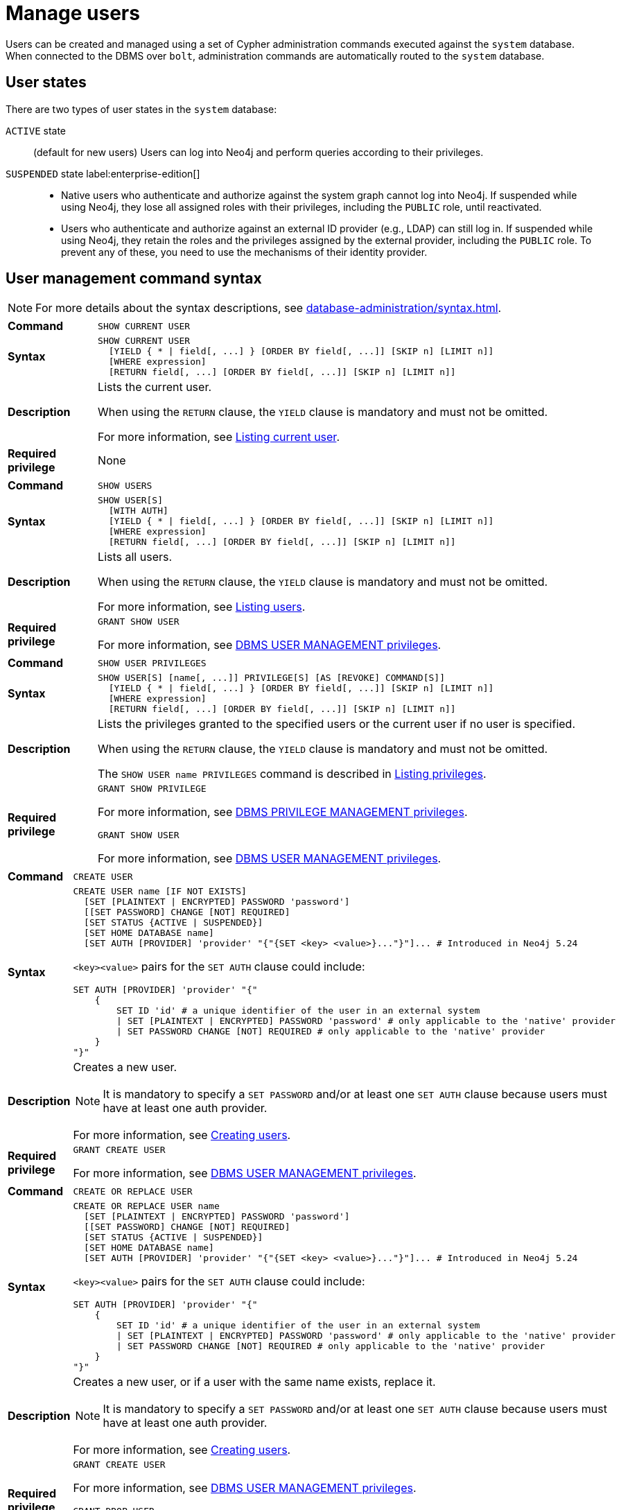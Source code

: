 :description: This section explains how to use Cypher to manage users in Neo4j.

[[access-control-manage-users]]
= Manage users

Users can be created and managed using a set of Cypher administration commands executed against the `system` database.
When connected to the DBMS over `bolt`, administration commands are automatically routed to the `system` database.

== User states

There are two types of user states in the `system` database:

`ACTIVE` state:: (default for new users)
Users can log into Neo4j and perform queries according to their privileges.

// [role=label--enterprise-edition]
`SUSPENDED` state label:enterprise-edition[]::

* Native users who authenticate and authorize against the system graph cannot log into Neo4j.
If suspended while using Neo4j, they lose all assigned roles with their privileges, including the `PUBLIC` role, until reactivated.
* Users who authenticate and authorize against an external ID provider (e.g., LDAP) can still log in.
If suspended while using Neo4j, they retain the roles and the privileges assigned by the external provider, including the `PUBLIC` role.
To prevent any of these, you need to use the mechanisms of their identity provider.

[[access-control-user-syntax]]
== User management command syntax

[NOTE]
====
For more details about the syntax descriptions, see xref:database-administration/syntax.adoc[].
====

[cols="<15s,<85"]
|===

| Command
m| SHOW CURRENT USER

| Syntax
a|
[source, syntax, role="noheader"]
----
SHOW CURRENT USER
  [YIELD { * \| field[, ...] } [ORDER BY field[, ...]] [SKIP n] [LIMIT n]]
  [WHERE expression]
  [RETURN field[, ...] [ORDER BY field[, ...]] [SKIP n] [LIMIT n]]
----

| Description
a|
Lists the current user.

When using the `RETURN` clause, the `YIELD` clause is mandatory and must not be omitted.

For more information, see xref:authentication-authorization/manage-users.adoc#access-control-current-users[Listing current user].

| Required privilege
a| None

|===


[cols="<15s,<85"]
|===

| Command
m| SHOW USERS

| Syntax
a|
[source, syntax, role="noheader"]
----
SHOW USER[S]
  [WITH AUTH]
  [YIELD { * \| field[, ...] } [ORDER BY field[, ...]] [SKIP n] [LIMIT n]]
  [WHERE expression]
  [RETURN field[, ...] [ORDER BY field[, ...]] [SKIP n] [LIMIT n]]
----

| Description
a|
Lists all users.

When using the `RETURN` clause, the `YIELD` clause is mandatory and must not be omitted.

For more information, see xref:authentication-authorization/manage-users.adoc#access-control-list-users[Listing users].

| Required privilege
a|
[source, privilege, role="noheader"]
----
GRANT SHOW USER
----

For more information, see xref:authentication-authorization/dbms-administration.adoc#access-control-dbms-administration-user-management[DBMS USER MANAGEMENT privileges].

|===


[cols="<15s,<85"]
|===
| Command
m| SHOW USER PRIVILEGES

| Syntax
a|
[source, syntax, role="noheader"]
----
SHOW USER[S] [name[, ...]] PRIVILEGE[S] [AS [REVOKE] COMMAND[S]]
  [YIELD { * \| field[, ...] } [ORDER BY field[, ...]] [SKIP n] [LIMIT n]]
  [WHERE expression]
  [RETURN field[, ...] [ORDER BY field[, ...]] [SKIP n] [LIMIT n]]
----

| Description
a|
Lists the privileges granted to the specified users or the current user if no user is specified.

When using the `RETURN` clause, the `YIELD` clause is mandatory and must not be omitted.

The `SHOW USER name PRIVILEGES` command is described in xref:authentication-authorization/manage-privileges.adoc#access-control-list-privileges[Listing privileges].

| Required privilege
a|
[source, privilege, role="noheader"]
----
GRANT SHOW PRIVILEGE
----

For more information, see xref:authentication-authorization/dbms-administration.adoc#access-control-dbms-administration-privilege-management[DBMS PRIVILEGE MANAGEMENT privileges].

[source, privilege, role="noheader"]
----
GRANT SHOW USER
----

For more information, see xref:authentication-authorization/dbms-administration.adoc#access-control-dbms-administration-user-management[DBMS USER MANAGEMENT privileges].
|===


[cols="<15s,<85"]
|===
| Command
m| CREATE USER

| Syntax
a|
[source, syntax, role="noheader"]
----
CREATE USER name [IF NOT EXISTS]
  [SET [PLAINTEXT \| ENCRYPTED] PASSWORD 'password']
  [[SET PASSWORD] CHANGE [NOT] REQUIRED]
  [SET STATUS {ACTIVE \| SUSPENDED}]
  [SET HOME DATABASE name]
  [SET AUTH [PROVIDER] 'provider' "{"{SET <key> <value>}..."}"]... # Introduced in Neo4j 5.24
----

`<key><value>` pairs for the `SET AUTH` clause could include:
[source, syntax, role="noheader"]
----
SET AUTH [PROVIDER] 'provider' "{"
    {
        SET ID 'id' # a unique identifier of the user in an external system
        \| SET [PLAINTEXT \| ENCRYPTED] PASSWORD 'password' # only applicable to the 'native' provider
        \| SET PASSWORD CHANGE [NOT] REQUIRED # only applicable to the 'native' provider
    }
"}"
----

| Description
a|
Creates a new user.

[NOTE]
====
It is mandatory to specify a `SET PASSWORD` and/or at least one `SET AUTH` clause because users must have at least one auth provider.
====

For more information, see xref:authentication-authorization/manage-users.adoc#access-control-create-users[Creating users].

| Required privilege
a|
[source, privilege, role="noheader"]
----
GRANT CREATE USER
----

For more information, see xref:authentication-authorization/dbms-administration.adoc#access-control-dbms-administration-user-management[DBMS USER MANAGEMENT privileges].

|===

[cols="<15s,<85"]
|===
| Command
m| CREATE OR REPLACE USER

| Syntax
a|
[source, syntax, role="noheader"]
----
CREATE OR REPLACE USER name
  [SET [PLAINTEXT \| ENCRYPTED] PASSWORD 'password']
  [[SET PASSWORD] CHANGE [NOT] REQUIRED]
  [SET STATUS {ACTIVE \| SUSPENDED}]
  [SET HOME DATABASE name]
  [SET AUTH [PROVIDER] 'provider' "{"{SET <key> <value>}..."}"]... # Introduced in Neo4j 5.24
----
`<key><value>` pairs for the `SET AUTH` clause could include:
[source, syntax, role="noheader"]
----
SET AUTH [PROVIDER] 'provider' "{"
    {
        SET ID 'id' # a unique identifier of the user in an external system
        \| SET [PLAINTEXT \| ENCRYPTED] PASSWORD 'password' # only applicable to the 'native' provider
        \| SET PASSWORD CHANGE [NOT] REQUIRED # only applicable to the 'native' provider
    }
"}"
----

| Description
a|
Creates a new user, or if a user with the same name exists, replace it.

[NOTE]
====
It is mandatory to specify a `SET PASSWORD` and/or at least one `SET AUTH` clause because users must have at least one auth provider.
====

For more information, see xref:authentication-authorization/manage-users.adoc#access-control-create-users[Creating users].

| Required privilege
a|
[source, privilege, role="noheader"]
----
GRANT CREATE USER
----

For more information, see xref:authentication-authorization/dbms-administration.adoc#access-control-dbms-administration-user-management[DBMS USER MANAGEMENT privileges].


[source, privilege, role="noheader"]
----
GRANT DROP USER
----

For more information, see xref:authentication-authorization/dbms-administration.adoc#access-control-dbms-administration-user-management[DBMS USER MANAGEMENT privileges].

|===

[cols="<15s,<85"]
|===
| Command
m| RENAME USER

| Syntax
a|
[source, syntax, role="noheader"]
----
RENAME USER name [IF EXISTS] TO otherName
----

| Description
a|
Changes the name of a user.

For more information, see xref:authentication-authorization/manage-users.adoc#access-control-rename-users[Renaming users].

| Required privilege
a|
[source, privilege, role="noheader"]
----
GRANT RENAME USER
----

For more information, see xref:authentication-authorization/dbms-administration.adoc#access-control-dbms-administration-user-management[DBMS USER MANAGEMENT privileges].

|===

[cols="<15s,<85"]
|===
| Command
m| ALTER USER

| Syntax
a|
[source, syntax, role="noheader"]
----
ALTER USER name [IF EXISTS]
  [REMOVE HOME DATABASE]
  [REMOVE { AUTH [PROVIDER[S]] provider[, ...] \| ALL AUTH [PROVIDER[S]] }]...
  [SET [PLAINTEXT \| ENCRYPTED] PASSWORD 'password']
  [[SET PASSWORD] CHANGE [NOT] REQUIRED]
  [SET STATUS {ACTIVE \| SUSPENDED} ]
  [SET HOME DATABASE name]
  [SET AUTH [PROVIDER] 'provider' "{"{SET <key> <value>}..."}"]... # Introduced in Neo4j 5.24
----
`<key><value>` pairs for the `SET AUTH` clause could include:
[source, syntax, role="noheader"]
----
SET AUTH [PROVIDER] 'provider' "{"
    {
        SET ID 'id' # a unique identifier of the user in an external system
        \| SET [PLAINTEXT \| ENCRYPTED] PASSWORD 'password' # PASSWORD clauses are only applicable to the 'native' provider
        \| SET PASSWORD CHANGE [NOT] REQUIRED # PASSWORD clauses are only applicable to the 'native' provider
    }
"}"
----

| Description
a|
Modifies the settings for an existing user.

* At least one `SET` or `REMOVE` clause is required.
* Any `REMOVE` clause(s) must appear before the first `SET` clause.


For more information, see xref:authentication-authorization/manage-users.adoc#access-control-alter-users[Modifying users].

| Required privilege
a|
[source, privilege, role="noheader"]
----
GRANT SET PASSWORD
----

[source, privilege, role="noheader"]
----
GRANT SET USER STATUS
----

[source, privilege, role="noheader"]
----
GRANT SET USER HOME DATABASE
----

[source, privilege, role="noheader"]
----
GRANT SET AUTH
----

For more information, see xref:authentication-authorization/dbms-administration.adoc#access-control-dbms-administration-user-management[DBMS USER MANAGEMENT privileges].

|===


[cols="<15s,<85"]
|===

| Command
m| ALTER CURRENT USER SET PASSWORD

| Syntax
a|
[source, syntax, role="noheader"]
----
ALTER CURRENT USER SET PASSWORD FROM 'oldPassword' TO 'newPassword'
----

| Description
a|
Changes the current user's password.

For more information, see xref:authentication-authorization/manage-users.adoc#access-control-alter-password[Changing the current user's password].

| Required privilege
a| None

|===


[cols="<15s,<85"]
|===

| Command
m| DROP USER

| Syntax
a|
[source, syntax, role="noheader"]
----
DROP USER name [IF EXISTS]
----

| Description
a|
Removes an existing user.

For more information, see xref:authentication-authorization/manage-users.adoc#access-control-drop-users[Delete users].

| Required privilege
a|
[source, privilege, role="noheader"]
----
GRANT DROP USER
----

For more information, see xref:authentication-authorization/dbms-administration.adoc#access-control-dbms-administration-user-management[DBMS USER MANAGEMENT privileges].

|===


[NOTE,role=label--enterprise-edition]
====
The `SHOW USER[S] PRIVILEGES` command is described in xref:authentication-authorization/manage-privileges.adoc#access-control-list-privileges[Listing privileges].
====


[[access-control-current-users]]
== Listing current user

You can view the currently logged-in user using the Cypher command `SHOW CURRENT USER`.
It produces a table with the following columns:

[options="header", width="100%", cols="2a,4,2m,^.^,^.^"]
|===
| Column
| Description
| Type
| Community Edition
| Enterprise Edition

| user
| User name
| STRING
| {check-mark}
| {check-mark}

| roles
| Roles granted to the user.

It returns `null` in Community edition.
| LIST OF STRING
| {cross-mark}
| {check-mark}

| passwordChangeRequired
| If `true`, the user must change their password at the next login.
| BOOLEAN
| {check-mark}
| {check-mark}

| suspended
| If `true`, the user is currently suspended.

It returns `null` in Community edition.
| BOOLEAN
| {cross-mark}
| {check-mark}

| home
| The home database configured by the user, or `null` if no home database has been configured.
If this database is unavailable and the user does not specify a database to use, they will not be able to log in.

It returns `null` in Community edition.
| STRING
| {cross-mark}
| {check-mark}
|===

[source, cypher, role=noplay]
----
SHOW CURRENT USER
----

.Result
[options="header,footer", width="100%", cols="2m,2m,3m,2m,2m"]
|===
|user
|roles
|passwordChangeRequired
|suspended
|home

|"jake"
|["PUBLIC"]
|false
|false
|<null>

5+a|Rows: 1
|===

[NOTE]
====
This command is only supported for a logged-in user and returns an empty result if authorization has been disabled.
====


[[access-control-list-users]]
== Listing users

You can list all available users using the Cypher command `SHOW USERS`.
It produces a table containing a single row per user with the following columns:

[options="header", width="100%", cols="2a,4,2m,^.^,^.^"]
|===
| Column
| Description
| Type
| Community Edition
| Enterprise Edition

| user
| User name
| STRING
| {check-mark}
| {check-mark}

| roles
| Native roles granted to the user using the `GRANT ROLE` command.

The set of roles a user receives in practice may differ from those in this column.
It depends on DMBS configuration and the user's xref:authentication-authorization/auth-providers.adoc[auth providers].

For example, if they use external (e.g. LDAP or OIDC) auth, or if `native` is not listed in the xref:configuration/configuration-settings.adoc#config_dbms.security.authorization_providers[`dbms.security.authorization_providers`] configuration setting.

It returns `null` in Community edition.
| LIST OF STRING
| {cross-mark}
| {check-mark}

| passwordChangeRequired
| If `true`, the user must change their password at the next login.
This is `null` if the user has `native` auth disabled.
| BOOLEAN
| {check-mark}
| {check-mark}

| suspended
| If `true`, the user is currently suspended.

It returns `null` in Community edition.
| BOOLEAN
| {cross-mark}
| {check-mark}

| home
| The home database configured for the user, otherwise `null`.
A home database is resolved if it is pointing to a database or a database alias.
If the configured home database is unavailable and the user does not specify another database, the login will fail.

It returns `null` in Community edition.
| STRING
| {cross-mark}
| {check-mark}
|===

[NOTE]
====
When first starting a Neo4j DBMS, there is always a single default user `neo4j` with administrative privileges.
It is possible to set the initial password using xref:configuration/set-initial-password.adoc[`neo4j-admin dbms set-initial-password <password>`], otherwise you must change the password after the first login.
====

.Show users
======
[source, cypher, role=noplay]
----
SHOW USERS
----

.Result
[role="queryresult" options="header,footer", width="100%", cols="2m,3m,3m,2m,2m"]
|===
|user
|roles
|passwordChangeRequired
|suspended
|home

|"neo4j"
|["admin","PUBLIC"]
|false
|false
|<null>
|"jake"
|["PUBLIC"]
|false
|false
|<null>
5+a|Rows: 2
|===
======

.Show user with column reorder and filtering
======
This example shows how to:

* Reorder the columns using a `YIELD` clause.
* Filter the results using a `WHERE` clause.

[source, cypher, role=noplay]
----
SHOW USER YIELD user, suspended, passwordChangeRequired, roles, home
WHERE user = 'jake'
----

.Result
[role="queryresult" options="header,footer", width="100%", cols="2m,3m,3m,2m,2m"]
|===
|user
|suspended
|passwordChangeRequired
|roles
|home
|"jake"
|false
|false
|["PUBLIC"]
|<null>
5+a|Rows: 1
|===

======

.Show user with `RETURN` clause
======
It is possible to add a `RETURN` clause to further manipulate the results after filtering.
In this example, the `RETURN` clause is used to filter out the `roles` column and rename the `user` column to `adminUser`.

[source,cypher,role=noplay]
----
SHOW USERS YIELD roles, user
WHERE 'admin' IN roles
RETURN user AS adminUser
----
.Result
[role="queryresult" options="header,footer", width="100%", cols="2m"]
|===
|adminUser
|"neo4j"
1+a|Rows: 1
|===
======

[role=label--new-5.24]
[[access-control-list-user-auth-providers]]
== Listing user auth providers

To inspect users' xref:authentication-authorization/auth-providers.adoc#access-control-list-user-auth-providers[auth providers], use `SHOW USERS WITH AUTH`.
The command produces a row per user per auth provider and yields the following two columns in addition to those output by `SHOW USERS`:

[options="header", width="100%", cols="1a,4,1m,^.^,^.^"]
|===
| Column
| Description
| Type
| Community Edition
| Enterprise Edition

| provider
| The name of the auth provider.
| STRING
| {check-mark}
| {check-mark}

| auth
| A map containing configuration for the user.
For example, dn of the user for an `ldap` auth provider, the unique external identifier for an `oidc` auth provider, or password status for a `native` auth provider.

| MAP
| {check-mark}
| {check-mark}
|===

.Show users with auth
======
[source, cypher, role=noplay]
----
SHOW USERS WITH AUTH
----

.Result
[role="queryresult" options="header,footer", width="100%", cols="2m,3m,3m,2m,2m,3m,4m"]
|===
|user
|roles
|passwordChangeRequired
|suspended
|home
|provider
|auth
|"neo4j"
|["admin","PUBLIC"]
|false
|false
|<null>
|"native"
|{
"password": "*********",
"changeRequired": false
}
|"jack"
|["PUBLIC"]
|false
|false
|<null>
|"native"
|{
"password": "*********",
"changeRequired": false
}
|"jack"
|["PUBLIC"]
|false
|false
|<null>
|"oidc1"
|{
"id": "jacksIdForOidc1"
}
7+a|Rows: 3
|===
======

.Show user with auth using filtering
======
Show all users with the `oidc` auth provider.
[source,cypher,role=noplay]
----
SHOW USERS WITH AUTH
WHERE provider = 'oidc1'
----

.Result
[role="queryresult" options="header,footer", width="100%", cols="2m,3m,3m,2m,2m,3m,4m"]
|===
|user
|roles
|passwordChangeRequired
|suspended
|home
|provider
|auth
|"jack"
|["PUBLIC"]
|false
|false
|<null>
|"oidc1"
|{
"id": "jacksIdForOidc1"
}
7+a|Rows: 1
|===

======

[[access-control-create-users]]
== Creating users

You can create users using one of the following Cypher commands, depending on whether you want to create a new user or replace an existing one.
In both cases, you can specify the user's password, whether they must change it at the next login, their status, home database, and auth provider settings.
The `SET` clauses can be applied in any order.
It is mandatory to specify a `SET PASSWORD` and/or at least one `SET AUTH` clause because users must have at least one auth provider.
`SET AUTH` is available from Neo4j 5.24 onwards.

.`CREATE USER` syntax
[source, syntax, role="noheader"]
----
CREATE USER name [IF NOT EXISTS] # <1>
  [SET [PLAINTEXT \| ENCRYPTED] PASSWORD 'password'] # <2>
  [[SET PASSWORD] CHANGE [NOT] REQUIRED] # <3>
  [SET STATUS {ACTIVE \| SUSPENDED}] # <4>
  [SET HOME DATABASE name] # <5>
  [SET AUTH [PROVIDER] 'provider' "{"{SET <key> <value>}..."}"]... # <6>
----

.`CREATE OR REPLACE USER` syntax
[source, syntax, role="noheader"]
----
CREATE OR REPLACE USER name # <1>
  [SET [PLAINTEXT \| ENCRYPTED] PASSWORD 'password'] # <2>
  [[SET PASSWORD] CHANGE [NOT] REQUIRED] # <3>
  [SET STATUS {ACTIVE \| SUSPENDED}] # <4>
  [SET HOME DATABASE name] # <5>
  [SET AUTH [PROVIDER] 'provider' "{"{SET <key> <value>}..."}"]... # <6>
----
Where:

<1> Specifies the command to create a user.
<2> Specifies the password for the user.
The `'password'` can either be a string value or a string parameter with default value length of at least 8 characters. +
The `PLAINTEXT` and `ENCRYPTED` keywords are optional and can be used to specify the format of the password, i.e. whether Neo4j needs to hash it or it has already been hashed.
By default, all passwords are encrypted (hashed) when stored in the Neo4j `system` database.
* The optional `PLAINTEXT` in `SET PLAINTEXT PASSWORD` has the same behavior as `SET PASSWORD`.
* The optional `ENCRYPTED` is used to recreate an existing user when the plaintext password is unknown, but the encrypted password is available in the _data/scripts/databasename/restore_metadata.cypher_ file of a database backup.
See xref:backup-restore/restore-backup#_restore_users_and_roles_metadata[Restore users and roles metadata]. +
With `ENCRYPTED`, the password string is expected to be in the format of `<encryption-version>,<hash>,<salt>`, where, for example:
** `0` is the first version and refers to the `SHA-256` cryptographic hash function with iterations `1`.
** `1` is the second version and refers to the `SHA-256` cryptographic hash function with iterations `1024`.

<3> Specifies whether the user must change their password at the next login.
If the optional `SET PASSWORD CHANGE [NOT] REQUIRED` is omitted but a password is given, the default is `CHANGE REQUIRED`.
The `SET PASSWORD` prefix of the `CHANGE [NOT] REQUIRED` clause is only optional if it directly follows the `SET PASSWORD 'password'` clause and is not part of a `SET AUTH` clause.

<4> The default for `SET STATUS` is `ACTIVE`.

<5> Specifies a home database for a user.
A home database is resolved if it is pointing to a database or a database alias.
If no home database is set, the DBMS default database is used as the home database for that user.

<6> label:new[Introduced in 5.24] One or more `SET AUTH` clause can be used to configure external xref:authentication-authorization/auth-providers.adoc[auth providers], such as LDAP or OIDC, which define authentication/authorization providers for that user.
`SET AUTH` can also be used as an alternative way to set the native (password-based) auth settings like `SET PASSWORD` and `SET PASSWORD CHANGE REQUIRED`.
For further informations, see the examples in this section, as well as xref:authentication-authorization/sso-integration.adoc#auth-sso-auth-providers[Configure SSO at the user level using auth providers] for OIDC, and xref:authentication-authorization/ldap-integration.adoc#auth-ldap-auth-providers[Configure authentication/authorization at the user level using auth providers] for LDAP.
+
[source, syntax, role="noheader"]
----
SET AUTH [PROVIDER] 'provider' "{"
    {
        SET ID 'id' # a unique identifier of the user in an external system.
        \| SET [PLAINTEXT \| ENCRYPTED] PASSWORD 'password' # only applicable to the 'native' provider.
        \| SET PASSWORD CHANGE [NOT] REQUIRED # only applicable to the 'native' provider.
    }
"}"
----

[NOTE]
====
Usernames are case sensitive.
The created user will appear on the list provided by `SHOW USERS`.

* In Neo4j Community Edition there are no roles, but all users have implied administrator privileges.
* In Neo4j Enterprise Edition all users are automatically assigned the xref:authentication-authorization/built-in-roles.adoc#access-control-built-in-roles-public[`PUBLIC` role], giving them a base set of privileges.
====


.Create user
======
For example, you can create the user `jake` in a suspended state, with the home database `anotherDb`, and the requirement to change the password by using the command:

[source,cypher,role=noplay]
----
CREATE USER jake
SET PASSWORD 'abcd1234' CHANGE REQUIRED
SET STATUS SUSPENDED
SET HOME DATABASE anotherDb
----

[role=label--new-5.24]
The equivalent command using the xref:authentication-authorization/auth-providers.adoc[auth providers] syntax would be:

[source,cypher,role=noplay]
----
CREATE USER jake
SET STATUS SUSPENDED
SET HOME DATABASE anotherDb
SET AUTH 'native' {SET PASSWORD 'abcd1234' SET PASSWORD CHANGE REQUIRED}
----
======


.Create user with an encrypted password
======
Or you can create the user `Jake` in an active state, with an encrypted password (taken from the _data/scripts/databasename/restore_metadata.cypher_ of a database backup), and the requirement to not change the password by running:

[source,cypher,role=noplay]
----
CREATE USER Jake
SET ENCRYPTED PASSWORD '1,6d57a5e0b3317055454e455f96c98c750c77fb371f3f0634a1b8ff2a55c5b825,190ae47c661e0668a0c8be8a21ff78a4a34cdf918cae3c407e907b73932bd16c' CHANGE NOT REQUIRED
SET STATUS ACTIVE
----

[role=label--new-5.24]
The equivalent command using the xref:authentication-authorization/auth-providers.adoc[auth providers] syntax would be:
.
[source,cypher,role=noplay]
----
CREATE USER jake
SET STATUS ACTIVE
SET AUTH 'native' {
  SET ENCRYPTED PASSWORD '1,6d57a5e0b3317055454e455f96c98c750c77fb371f3f0634a1b8ff2a55c5b825,190ae47c661e0668a0c8be8a21ff78a4a34cdf918cae3c407e907b73932bd16c'
  SET PASSWORD CHANGE NOT REQUIRED
}
----

======

[NOTE, role=label--enterprise-edition]
====
The `SET STATUS {ACTIVE | SUSPENDED}`, `SET HOME DATABASE` parts of the commands are only available in Neo4j Enterprise Edition.
The `SET AUTH` clause for external providers is only available in Neo4j Enterprise Edition.
However, `SET AUTH 'native'` can be used in Neo4j Community Edition.
====

The `CREATE USER` command is optionally idempotent, with the default behavior to throw an exception if the user already exists.
Appending `IF NOT EXISTS` to the `CREATE USER` command will ensure that no exception is thrown and nothing happens should the user already exist.


.Create user if not exists
======
[source,cypher,role=noplay]
----
CREATE USER jake IF NOT EXISTS
SET PLAINTEXT PASSWORD 'abcd1234'
----

[role=label--new-5.24]
The equivalent command using the xref:authentication-authorization/auth-providers.adoc[auth providers] syntax would be:

[source,cypher,role=noplay]
----
CREATE USER jake IF NOT EXISTS
SET AUTH 'native' {SET PLAINTEXT PASSWORD 'abcd1234'}
----
======

The `CREATE OR REPLACE USER` command will result in any existing user being deleted and a new one created.


.Create or replace user
======
[source,cypher,role=noplay]
----
CREATE OR REPLACE USER jake
SET PLAINTEXT PASSWORD 'abcd1234'
----

This is equivalent to running `DROP USER jake IF EXISTS` followed by `CREATE USER jake SET PASSWORD 'abcd1234'`.

[role=label--new-5.24]
The equivalent command using the xref:authentication-authorization/auth-providers.adoc[auth providers] syntax would be:

[source,cypher,role=noplay]
----
CREATE OR REPLACE USER jake
SET AUTH 'native' {SET PLAINTEXT PASSWORD 'abcd1234'}
----
======

[NOTE]
====
The `CREATE OR REPLACE USER` command does not allow the use of `IF NOT EXISTS`.
====


[[access-control-rename-users]]
== Renaming users

Users can be renamed with the `RENAME USER` command.

[source, cypher, role=noplay]
----
RENAME USER jake TO bob
----

To verify the change, you can use the `SHOW USERS` command:

[source, cypher, role=noplay]
----
SHOW USERS
----

.Result
[options="header,footer", width="100%", cols="2m,3m,3m,2m,2m"]
|===
|user |roles |passwordChangeRequired |suspended |home

|"bob"
|["PUBLIC"]
|true
|false
|<null>

|"neo4j"
|["admin","PUBLIC"]
|true
|false
|<null>

5+a|Rows: 2

|===

[NOTE]
====
The `RENAME USER` command is only available when using native authentication and authorization.
====


[[access-control-alter-users]]
== Modifying users

You can modify users with the `ALTER USER` command.
The command allows you to change the user's password, status, home database, and auth provider settings.
The `SET` and `REMOVE` clauses can be applied in any order.
However, all `REMOVE` clauses must come before the first `SET` clause and at least one `SET` or `REMOVE` clause is required for the command.

[source, syntax, role="noheader"]
----
ALTER USER name [IF EXISTS] # <1>
  [REMOVE HOME DATABASE] # <2>
  [REMOVE { AUTH [PROVIDER[S]] provider[, ...] \| ALL AUTH [PROVIDER[S]] }]... # <3>
  [SET [PLAINTEXT | ENCRYPTED] PASSWORD 'password'] # <4>
  [[SET PASSWORD] CHANGE [NOT] REQUIRED] # <5>
  [SET STATUS {ACTIVE | SUSPENDED}] # <6>
  [SET HOME DATABASE name] # <7>
  [SET AUTH [PROVIDER] 'provider' "{"{SET <key> <value>}..."}"]... # <8>
----
Where:

<1> Specifies the command to alter a user.
<2> Removes the home database for the user.
As a result, the DBMS default database will be used as the home database for that user.
<3> label:new[Introduced in 5.24] Removes one, several, or all existing xref:authentication-authorization/auth-providers.adoc[auth provider(s)] from a user.
However, a user must always have at least one auth provider.
Therefore, `REMOVE ALL AUTH` must be used in conjunction with at least one `SET AUTH` clause in order to meet this requirement.
<4> Specifies the password for the user.
The `'password'` can either be a string value or a string parameter with default value length of at least 8 characters. +
The `PLAINTEXT` and `ENCRYPTED` keywords are optional and can be used to specify the format of the password, i.e. whether Neo4j needs to hash it or it has already been hashed.
By default, all passwords are encrypted (hashed) when stored in the Neo4j `system` database.
* The optional `PLAINTEXT` in `SET PLAINTEXT PASSWORD` has the same behavior as `SET PASSWORD`.
* The optional `ENCRYPTED` is used to recreate an existing user when the plaintext password is unknown, but the encrypted password is available in the _data/scripts/databasename/restore_metadata.cypher_ file of a database backup.
See xref:backup-restore/restore-backup#_restore_users_and_roles_metadata[Restore users and roles metadata]. +
With `ENCRYPTED`, the password string is expected to be in the format of `<encryption-version>,<hash>,<salt>`, where, for example:
** `0` is the first version and refers to the `SHA-256` cryptographic hash function with iterations `1`.
** `1` is the second version and refers to the `SHA-256` cryptographic hash function with iterations `1024`.
<5> Specifies whether the user must change their password at the next login.
If the optional `SET PASSWORD CHANGE [NOT] REQUIRED` is omitted, the default is `CHANGE REQUIRED`.
The `SET PASSWORD` prefix of the `CHANGE [NOT] REQUIRED` clause is only optional if it directly follows the `SET PASSWORD 'password'` clause and is not part of a `SET AUTH` clause.
<6> The default for `SET STATUS` is `ACTIVE`.
<7> Specifies a home database for a user. A home database is resolved if it is pointing to a database or a database alias. If no home database is set, the DBMS default database is used as the home database for that user.

<8> label:new[Introduced in 5.24] One or more `SET AUTH` clauses can be used to set xref:authentication-authorization/auth-providers.adoc[auth providers], which define authentication / authorization providers for that user.
This might be used to configure external auth providers like LDAP or OIDC, but can also be used as an alternative way to set the native (password-based) auth settings like `SET PASSWORD` and `SET PASSWORD CHANGE REQUIRED`.
For further informations, see the examples in this section, as well as xref:authentication-authorization/sso-integration.adoc#auth-sso-auth-providers[Configure SSO at the user level using auth providers], and xref:authentication-authorization/ldap-integration.adoc#auth-ldap-auth-providers[Configure authentication/authorization at the user level using auth providers].
+
[source, syntax, role="noheader"]
----
SET AUTH [PROVIDER] 'provider' "{"
    {
        SET ID 'id' # a unique identifier of the user in an external system
        \| SET [PLAINTEXT \| ENCRYPTED] PASSWORD 'password' # only applicable to the 'native' provider
        \| SET PASSWORD CHANGE [NOT] REQUIRED # only applicable to the 'native' provider
    }
"}"
----


.Modify a user's password and status
======
For example, you can modify the user `bob` by setting a new password and active status, and removing the requirement to change his password by running:

[source,cypher,role=noplay]
----
ALTER USER bob
SET PASSWORD 'abcd5678' CHANGE NOT REQUIRED
SET STATUS ACTIVE
----

[role=label--new-5.24]
The equivalent command using the xref:authentication-authorization/auth-providers.adoc[auth providers] syntax would be:

----
ALTER USER bob
SET AUTH 'native' {SET PASSWORD 'abcd5678' SET PASSWORD CHANGE NOT REQUIRED}
SET STATUS ACTIVE
----
======

.Modify a user to expire their current password
======
For example, you can modify the user `bob` to expire his current password so that he must change it the next time he logs in:

[source,cypher,role=noplay]
----
ALTER USER bob
SET PASSWORD CHANGE REQUIRED
----

[role=label--new-5.24]
The equivalent command using the xref:authentication-authorization/auth-providers.adoc[auth providers] syntax would be:

----
ALTER USER bob
SET AUTH 'native' {SET PASSWORD CHANGE REQUIRED}
----
======

[role=label--enterprise-edition label--new-5.24]
.Modify a user to use an external OIDC auth provider
======
For example, you can modify the user `bob` by removing his native auth provider and adding an external OIDC auth provider:

[source,cypher,role=noplay]
----
ALTER USER bob
REMOVE AUTH 'native'
SET AUTH 'oidc-mysso1' {SET ID 'bobsUniqueMySso1Id'}
----
======

[role=label--enterprise-edition label--new-5.24]
.Modify a user to use multiple external OIDC auth providers
======
For example, you can modify the user `bob` by removing all of his existing auth providers and adding two external OIDC auth providers:

[source,cypher,role=noplay]
----
ALTER USER bob
REMOVE ALL AUTH
SET AUTH 'oidc-mysso1' {SET ID 'bobsUniqueMySso1Id'}
SET AUTH 'oidc-mysso2' {SET ID 'bobsUniqueMySso2Id'}
----
======

.Assign a user a different home database
======
For example, you can modify the user `bob` by assigning him a different home database:

[source,cypher,role=noplay]
----
ALTER USER bob
SET HOME DATABASE anotherDbOrAlias
----
======

.Remove the home database from a user and set their status to suspended
======
For example, you can modify the user `bob` by removing his home database and setting his status to suspended:

[source,cypher,role=noplay]
----
ALTER USER bob
REMOVE HOME DATABASE
SET STATUS SUSPENDED
----
======

[NOTE]
====
When altering a user, it is only necessary to specify the changes required.
For example, leaving out the `CHANGE [NOT] REQUIRED` part of the query leaves that unchanged.
====

[NOTE, role=label--enterprise-edition]
====
The `SET STATUS {ACTIVE | SUSPENDED}`, `SET HOME DATABASE`, `REMOVE HOME DATABASE`, and `REMOVE AUTH` parts of the command are only available in Neo4j Enterprise Edition.
The `SET AUTH` clause for external providers is only available in Neo4j Enterprise Edition.
However, `SET AUTH 'native'` can be used in Neo4j Community Edition.
====

The changes to the user will appear on the list provided by `SHOW USERS`:

[source, cypher, role=noplay]
----
SHOW USERS
----

.Result
[options="header,footer", width="100%", cols="2m,3m,3m,2m,2m"]
|===
|user |roles |passwordChangeRequired |suspended |home

|"bob"
|["PUBLIC"]
|false
|false
|<null>

|"neo4j"
|["admin","PUBLIC"]
|true
|false
|<null>

5+a|Rows: 2

|===

The default behavior of this command is to throw an exception if the user does not exist.
Adding an optional parameter `IF EXISTS` to the command makes it idempotent and ensures that no exception is thrown.
Nothing happens should the user not exist.

[source, cypher, role=noplay]
----
ALTER USER nonExistingUser IF EXISTS SET PASSWORD 'abcd1234'
----


[[access-control-alter-password]]
== Changing the current user's password

Users can change their password using `ALTER CURRENT USER SET PASSWORD`.
The old password is required in addition to the new one, and either or both can be a string value or a string parameter.
When a user executes this command it will change their password as well as set the `CHANGE NOT REQUIRED` flag.

// can't test, don't want to hardcode test user password
[source, cypher, role=test-skip]
----
ALTER CURRENT USER
SET PASSWORD FROM 'password1' TO 'password2'
----

[NOTE]
====
This command works only for a logged-in user and cannot be run with auth disabled.
====


[[access-control-drop-users]]
== Delete users

Users can be deleted with `DROP USER`.

[source, cypher, role=noplay]
----
DROP USER bob
----

Deleting a user does not automatically terminate associated connections, sessions, transactions, or queries.

However, when a user is deleted, it no longer appears on the list provided by `SHOW USERS`:

[source, cypher, role=noplay]
----
SHOW USERS
----

.Result
[options="header,footer", width="100%", cols="2m,3m,3m,2m,2m"]
|===
|user |roles |passwordChangeRequired |suspended |home

|"neo4j"
|["admin","PUBLIC"]
|true
|false
|<null>

5+a|Rows: 1

|===
